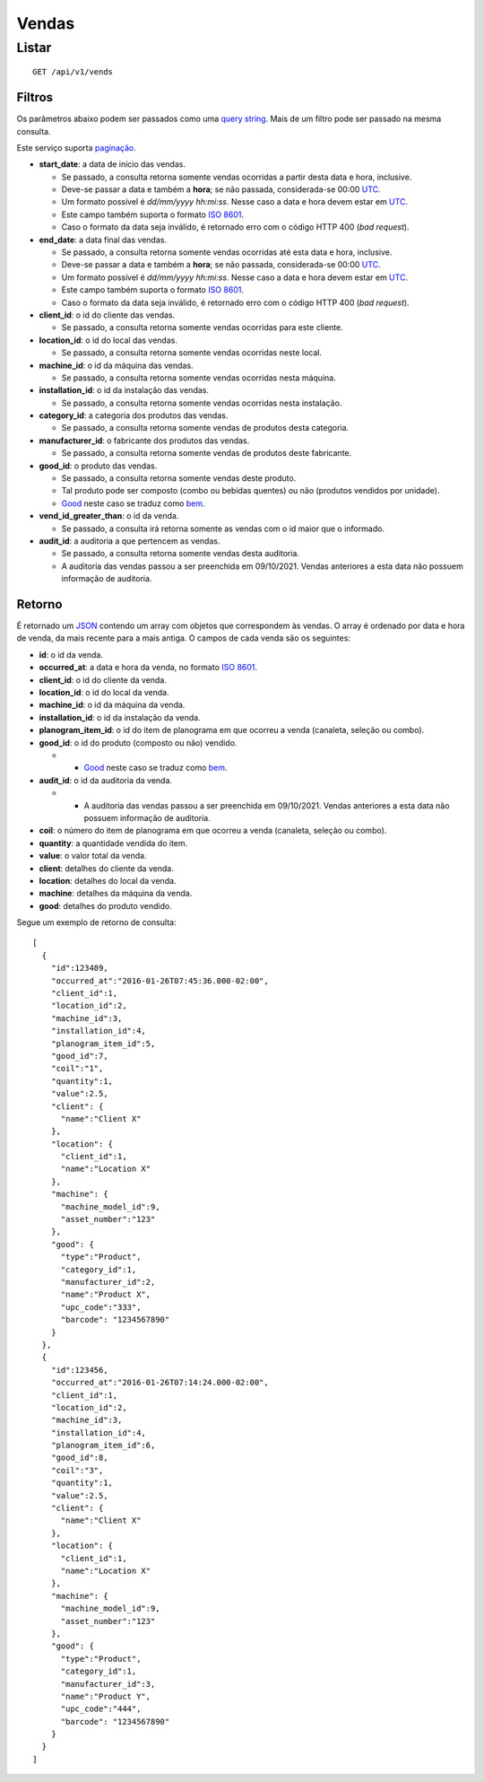 ######
Vendas
######

Listar
======

::

    GET /api/v1/vends

Filtros
-------

Os parâmetros abaixo podem ser passados como uma
`query string <https://en.wikipedia.org/wiki/Query_string>`_. Mais de um filtro
pode ser passado na mesma consulta.

Este serviço suporta `paginação <../overview.html#paginacao>`_.

* **start_date**: a data de início das vendas.

  * Se passado, a consulta retorna somente vendas ocorridas a partir desta data e hora, inclusive.
  * Deve-se passar a data e também a **hora**; se não passada, considerada-se 00:00 `UTC <https://en.wikipedia.org/wiki/Coordinated_Universal_Time>`_.
  * Um formato possível é *dd/mm/yyyy hh:mi:ss*. Nesse caso a data e hora devem estar em `UTC <https://en.wikipedia.org/wiki/Coordinated_Universal_Time>`_.
  * Este campo também suporta o formato `ISO 8601 <https://en.wikipedia.org/wiki/ISO_8601>`_.
  * Caso o formato da data seja inválido, é retornado erro com o código HTTP 400 (*bad request*).

* **end_date**: a data final das vendas.

  * Se passado, a consulta retorna somente vendas ocorridas até esta data e hora, inclusive.
  * Deve-se passar a data e também a **hora**; se não passada, considerada-se 00:00 `UTC <https://en.wikipedia.org/wiki/Coordinated_Universal_Time>`_.
  * Um formato possível é *dd/mm/yyyy hh:mi:ss*. Nesse caso a data e hora devem estar em `UTC <https://en.wikipedia.org/wiki/Coordinated_Universal_Time>`_.
  * Este campo também suporta o formato `ISO 8601 <https://en.wikipedia.org/wiki/ISO_8601>`_.
  * Caso o formato da data seja inválido, é retornado erro com o código HTTP 400 (*bad request*).

* **client_id**: o id do cliente das vendas.

  * Se passado, a consulta retorna somente vendas ocorridas para este cliente.

* **location_id**: o id do local das vendas.

  * Se passado, a consulta retorna somente vendas ocorridas neste local.

* **machine_id**: o id da máquina das vendas.

  * Se passado, a consulta retorna somente vendas ocorridas nesta máquina.

* **installation_id**: o id da instalação das vendas.

  * Se passado, a consulta retorna somente vendas ocorridas nesta instalação.

* **category_id**: a categoria dos produtos das vendas.

  * Se passado, a consulta retorna somente vendas de produtos desta categoria.

* **manufacturer_id**: o fabricante dos produtos das vendas.

  * Se passado, a consulta retorna somente vendas de produtos deste fabricante.

* **good_id**: o produto das vendas.

  * Se passado, a consulta retorna somente vendas deste produto.
  * Tal produto pode ser composto (combo ou bebidas quentes) ou não (produtos vendidos por unidade).
  * `Good <https://en.wikipedia.org/wiki/Good_%28economics%29>`_ neste caso se traduz como `bem <https://pt.wikipedia.org/wiki/Bem_%28economia%29>`_.

* **vend_id_greater_than**: o id da venda.

  * Se passado, a consulta irá retorna somente as vendas com o id maior que o informado.

* **audit_id**: a auditoria a que pertencem as vendas.

  * Se passado, a consulta retorna somente vendas desta auditoria.
  * A auditoria das vendas passou a ser preenchida em 09/10/2021. Vendas anteriores a esta data não possuem informação de auditoria.

Retorno
-------

É retornado um `JSON <https://en.wikipedia.org/wiki/JSON>`_ contendo um array com objetos que correspondem às vendas. O array é ordenado por data e hora de venda, da mais recente para a mais antiga. O campos de cada venda são os seguintes:

* **id**: o id da venda.
* **occurred_at**: a data e hora da venda, no formato `ISO 8601 <https://en.wikipedia.org/wiki/ISO_8601>`_.
* **client_id**: o id do cliente da venda.
* **location_id**: o id do local da venda.
* **machine_id**: o id da máquina da venda.
* **installation_id**: o id da instalação da venda.
* **planogram_item_id**: o id do item de planograma em que ocorreu a venda (canaleta, seleção ou combo).
* **good_id**: o id do produto (composto ou não) vendido.

  * * `Good <https://en.wikipedia.org/wiki/Good_%28economics%29>`_ neste caso se traduz como `bem <https://pt.wikipedia.org/wiki/Bem_%28economia%29>`_.

* **audit_id**: o id da auditoria da venda.

  * * A auditoria das vendas passou a ser preenchida em 09/10/2021. Vendas anteriores a esta data não possuem informação de auditoria.

* **coil**: o número do item de planograma em que ocorreu a venda (canaleta, seleção ou combo).
* **quantity**: a quantidade vendida do item.
* **value**: o valor total da venda.
* **client**: detalhes do cliente da venda.
* **location**: detalhes do local da venda.
* **machine**: detalhes da máquina da venda.
* **good**: detalhes do produto vendido.

Segue um exemplo de retorno de consulta:

::

    [
      {
        "id":123489,
        "occurred_at":"2016-01-26T07:45:36.000-02:00",
        "client_id":1,
        "location_id":2,
        "machine_id":3,
        "installation_id":4,
        "planogram_item_id":5,
        "good_id":7,
        "coil":"1",
        "quantity":1,
        "value":2.5,
        "client": {
          "name":"Client X"
        },
        "location": {
          "client_id":1,
          "name":"Location X"
        },
        "machine": {
          "machine_model_id":9,
          "asset_number":"123"
        },
        "good": {
          "type":"Product",
          "category_id":1,
          "manufacturer_id":2,
          "name":"Product X",
          "upc_code":"333",
          "barcode": "1234567890"
        }
      },
      {
        "id":123456,
        "occurred_at":"2016-01-26T07:14:24.000-02:00",
        "client_id":1,
        "location_id":2,
        "machine_id":3,
        "installation_id":4,
        "planogram_item_id":6,
        "good_id":8,
        "coil":"3",
        "quantity":1,
        "value":2.5,
        "client": {
          "name":"Client X"
        },
        "location": {
          "client_id":1,
          "name":"Location X"
        },
        "machine": {
          "machine_model_id":9,
          "asset_number":"123"
        },
        "good": {
          "type":"Product",
          "category_id":1,
          "manufacturer_id":3,
          "name":"Product Y",
          "upc_code":"444",
          "barcode": "1234567890"
        }
      }
    ]
